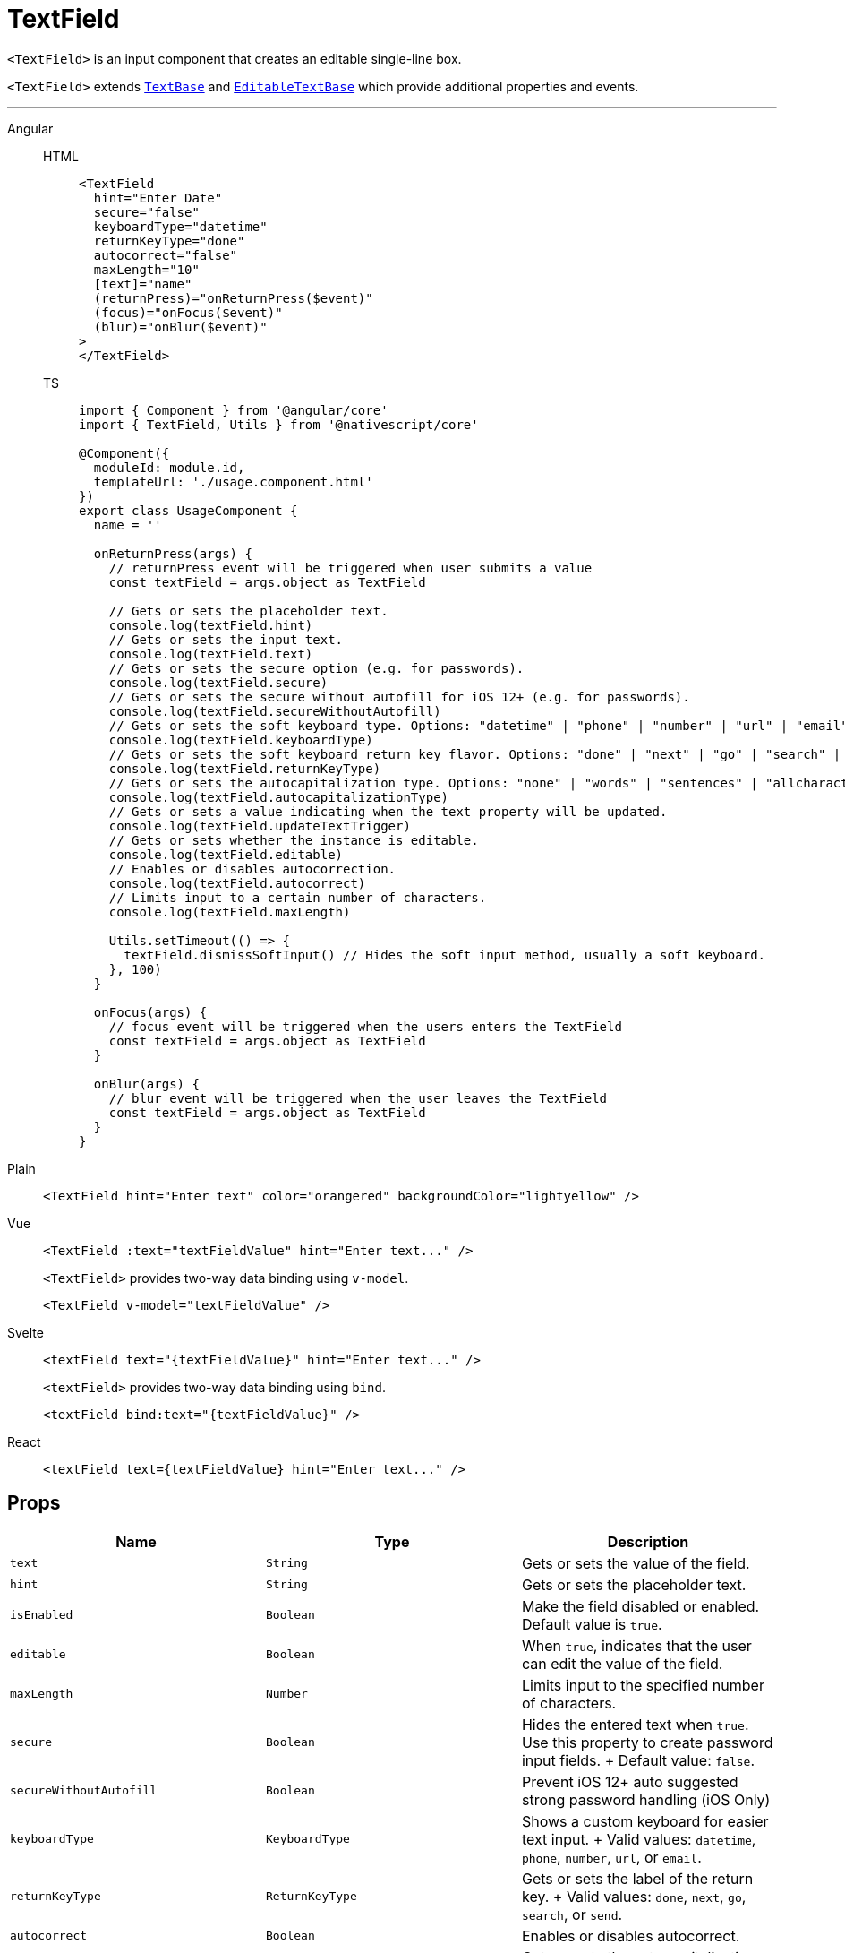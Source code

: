 = TextField

`<TextField>` is an input component that creates an editable single-line box.

`<TextField>` extends https://docs.nativescript.org/api-reference/classes/textbase[`TextBase`] and https://docs.nativescript.org/api-reference/classes/editabletextbase[`EditableTextBase`] which provide additional properties and events.

// TODO: fix API links
'''

[tabs]
====
Angular::
+
[tabs]
=====
HTML::
+
[,html]
----
<TextField
  hint="Enter Date"
  secure="false"
  keyboardType="datetime"
  returnKeyType="done"
  autocorrect="false"
  maxLength="10"
  [text]="name"
  (returnPress)="onReturnPress($event)"
  (focus)="onFocus($event)"
  (blur)="onBlur($event)"
>
</TextField>
----

TS::
+
[,js]
----
import { Component } from '@angular/core'
import { TextField, Utils } from '@nativescript/core'

@Component({
  moduleId: module.id,
  templateUrl: './usage.component.html'
})
export class UsageComponent {
  name = ''

  onReturnPress(args) {
    // returnPress event will be triggered when user submits a value
    const textField = args.object as TextField

    // Gets or sets the placeholder text.
    console.log(textField.hint)
    // Gets or sets the input text.
    console.log(textField.text)
    // Gets or sets the secure option (e.g. for passwords).
    console.log(textField.secure)
    // Gets or sets the secure without autofill for iOS 12+ (e.g. for passwords).
    console.log(textField.secureWithoutAutofill)
    // Gets or sets the soft keyboard type. Options: "datetime" | "phone" | "number" | "url" | "email"
    console.log(textField.keyboardType)
    // Gets or sets the soft keyboard return key flavor. Options: "done" | "next" | "go" | "search" | "send"
    console.log(textField.returnKeyType)
    // Gets or sets the autocapitalization type. Options: "none" | "words" | "sentences" | "allcharacters"
    console.log(textField.autocapitalizationType)
    // Gets or sets a value indicating when the text property will be updated.
    console.log(textField.updateTextTrigger)
    // Gets or sets whether the instance is editable.
    console.log(textField.editable)
    // Enables or disables autocorrection.
    console.log(textField.autocorrect)
    // Limits input to a certain number of characters.
    console.log(textField.maxLength)

    Utils.setTimeout(() => {
      textField.dismissSoftInput() // Hides the soft input method, usually a soft keyboard.
    }, 100)
  }

  onFocus(args) {
    // focus event will be triggered when the users enters the TextField
    const textField = args.object as TextField
  }

  onBlur(args) {
    // blur event will be triggered when the user leaves the TextField
    const textField = args.object as TextField
  }
}
----
=====
Plain::
+
[,html]
----
<TextField hint="Enter text" color="orangered" backgroundColor="lightyellow" />
----

Vue::
+
[,html]
----
<TextField :text="textFieldValue" hint="Enter text..." />
----
+
`<TextField>` provides two-way data binding using `v-model`.
+
[,html]
----
<TextField v-model="textFieldValue" />
----

Svelte::
+
[,tsx]
----
<textField text="{textFieldValue}" hint="Enter text..." />
----
+
`<textField>` provides two-way data binding using `bind`.
+
[,html]
----
<textField bind:text="{textFieldValue}" />
----

React::
+
[,tsx]
----
<textField text={textFieldValue} hint="Enter text..." />
----
====

== Props

|===
| Name | Type | Description

| `text`
| `String`
| Gets or sets the value of the field.

| `hint`
| `String`
| Gets or sets the placeholder text.

| `isEnabled`
| `Boolean`
| Make the field disabled or enabled.
Default value is `true`.

| `editable`
| `Boolean`
| When `true`, indicates that the user can edit the value of the field.

| `maxLength`
| `Number`
| Limits input to the specified number of characters.

| `secure`
| `Boolean`
| Hides the entered text when `true`.
Use this property to create password input fields.
+ Default value: `false`.

| `secureWithoutAutofill`
| `Boolean`
| Prevent iOS 12+ auto suggested strong password handling (iOS Only)

| `keyboardType`
| `KeyboardType`
| Shows a custom keyboard for easier text input.
+ Valid values: `datetime`, `phone`, `number`, `url`, or `email`.

| `returnKeyType`
| `ReturnKeyType`
| Gets or sets the label of the return key.
+ Valid values: `done`, `next`, `go`, `search`, or `send`.

| `autocorrect`
| `Boolean`
| Enables or disables autocorrect.

| `autocapitalizationType`
| https://docs.nativescript.org/api-reference/modules/coretypes.autocapitalizationtype[`AutocapitalizationType`]
| Gets or sets the auto capitalization type.

| `letterSpacing`
| `number`
| Gets or sets letter space style property.

| `lineHeight`
| `number`
| Gets or sets line height style property.

| `textAlignment`
| `TextAlignment`
| Gets or sets the text alignment.

| `textDecoration`
| `TextDecoration`
| Gets or sets the text decoration.

| `textTransform`
| `TextTransform`
| Gets or sets the text transform.

| `whiteSpace`
| `WhiteSpace`
| Gets or sets white space style property.

| `+...Inherited+`
| `Inherited`
| Additional inherited properties are not shown.
Refer to the https://docs.nativescript.org/api-reference/classes/textfield[API Reference]
|===
// TODO: fix API links

== Events

|===
| Name | Description

| `textChange`
| Emitted when the text changes.

| `returnPress`
| Emitted when the return key is pressed.

| `focus`
| Emitted when the field is in focus.

| `blur`
| Emitted when the field loses focus.
|===

== Native component

|===
| Android | iOS

| https://developer.android.com/reference/android/widget/EditText.html[`android.widget.EditText`]
| https://developer.apple.com/documentation/uikit/uitextfield[`UITextField`]
|===
